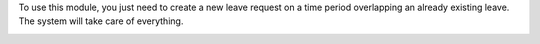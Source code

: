 To use this module, you just need to create a new leave request on a time period
overlapping an already existing leave. The system will take care of everything.

.. image:: https://odoo-community.org/website/image/ir.attachment/5784_f2813bd/datas
   :alt: Try me on Runbot
   :target: https://runbot.odoo-community.org/runbot/116/11.0
